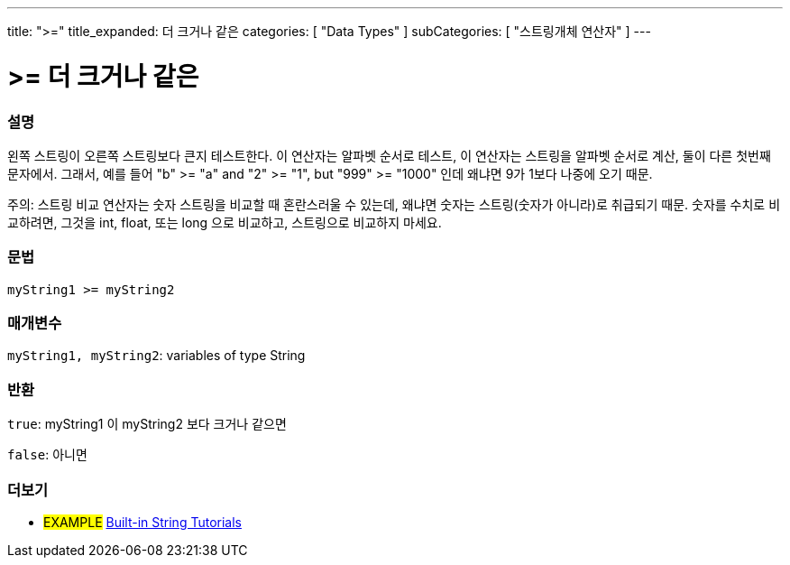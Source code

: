 ﻿---
title: ">="
title_expanded: 더 크거나 같은
categories: [ "Data Types" ]
subCategories: [ "스트링개체 연산자" ]
---





= >= 더 크거나 같은


// OVERVIEW SECTION STARTS
[#overview]
--

[float]
=== 설명
왼쪽 스트링이 오른쪽 스트링보다 큰지 테스트한다.
이 연산자는 알파벳 순서로 테스트, 이 연산자는 스트링을 알파벳 순서로 계산, 둘이 다른 첫번째 문자에서.
그래서, 예를 들어  "b" >= "a" and "2" >= "1", but "999" >= "1000" 인데 왜냐면 9가 1보다 나중에 오기 때문.

주의: 스트링 비교 연산자는 숫자 스트링을 비교할 때 혼란스러울 수 있는데, 왜냐면 숫자는 스트링(숫자가 아니라)로 취급되기 때문.
숫자를 수치로 비교하려면, 그것을 int, float, 또는 long 으로 비교하고, 스트링으로 비교하지 마세요.

[%hardbreaks]


[float]
=== 문법
[source,arduino]
----
myString1 >= myString2
----

[float]
=== 매개변수
`myString1, myString2`: variables of type String


[float]
=== 반환
`true`: myString1 이 myString2 보다 크거나 같으면

`false`: 아니면
--

// OVERVIEW SECTION ENDS



// HOW TO USE SECTION ENDS


// SEE ALSO SECTION
[#see_also]
--

[float]
=== 더보기

[role="example"]
* #EXAMPLE# https://www.arduino.cc/en/Tutorial/BuiltInExamples#strings[Built-in String Tutorials^]
--
// SEE ALSO SECTION ENDS
